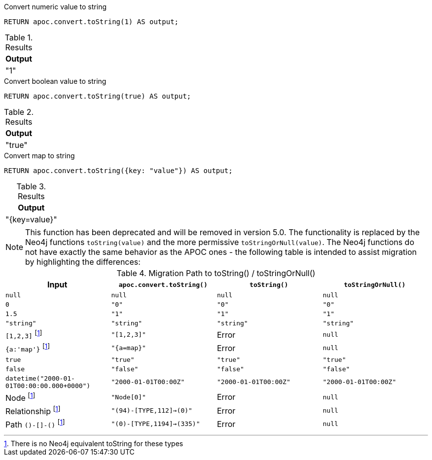 .Convert numeric value to string
[source,cypher]
----
RETURN apoc.convert.toString(1) AS output;
----

.Results
[opts="header",cols="1"]
|===
| Output
| "1"
|===

.Convert boolean value to string
[source,cypher]
----
RETURN apoc.convert.toString(true) AS output;
----

.Results
[opts="header",cols="1"]
|===
| Output
| "true"
|===

.Convert map to string
[source,cypher]
----
RETURN apoc.convert.toString({key: "value"}) AS output;
----

.Results
[opts="header",cols="1"]
|===
| Output
| "{key=value}"
|===

[NOTE]
====
This function has been deprecated and will be removed in version 5.0. The functionality is replaced by the Neo4j functions `toString(value)` and the more permissive `toStringOrNull(value)`.
The Neo4j functions do not have exactly the same behavior as the APOC ones - the following table is intended to assist migration by highlighting the differences:
====

.Migration Path to toString() / toStringOrNull()
[opts="header", cols="4"]
|===
|Input|`apoc.convert.toString()`|`toString()`|`toStringOrNull()`
|`null`|`null`|`null`|`null`
|`0`|`"0"`|`"0"`|`"0"`
|`1.5`|`"1"`|`"1"`|`"1"`
|`"string"`|`"string"`|`"string"`|`"string"`
|`[1,2,3]` footnote:composite[There is no Neo4j equivalent toString for these types]|`"[1,2,3]"`|Error|`null`
|`{a:'map'}` footnote:composite[]|`"{a=map}"`|Error|`null`
|`true`|`"true"`|`"true"`|`"true"`
|`false`|`"false"`|`"false"`|`"false"`
|`datetime("2000-01-01T00:00:00.000+0000")`|`"2000-01-01T00:00Z"`|`"2000-01-01T00:00Z"`|`"2000-01-01T00:00Z"`
|Node footnote:composite[]|`"Node[0]"`|Error|`null`
|Relationship footnote:composite[]|`"(94)-[TYPE,112]->(0)"`|Error|`null`
|Path `()-[]-()` footnote:composite[]|`"(0)-[TYPE,1194]->(335)"`|Error|`null`
|===